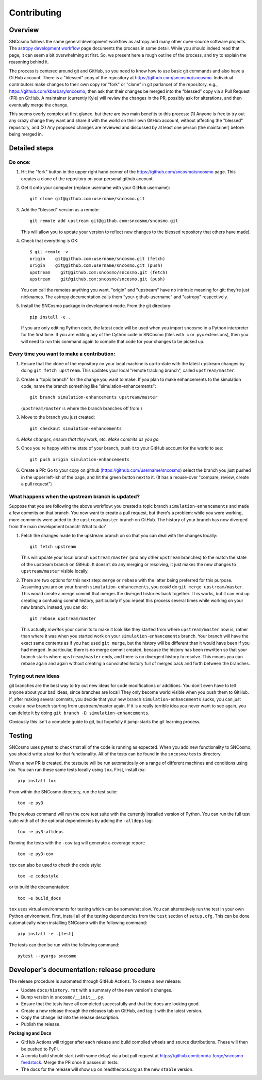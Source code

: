 ************
Contributing
************

Overview
========

SNCosmo follows the same general development workflow as astropy and
many other open-source software projects. The `astropy development
workflow`_ page documents the process in some detail.  While you
should indeed read that page, it can seem a bit overwhelming at first.
So, we present here a rough outline of the process, and try to explain
the reasoning behind it.

.. _`astropy development workflow`: http://astropy.readthedocs.org/en/v0.4.1/development/workflow/development_workflow.html

The process is centered around git and GitHub, so you need to know how
to use basic git commands and also have a GitHub account. There is a
"blessed" copy of the repository at
https://github.com/sncosmo/sncosmo. Individual contributors make
changes to their own copy (or "fork" or "clone" in git parlance) of
the repository, e.g., https://github.com/kbarbary/sncosmo, then ask
that their changes be merged into the "blessed" copy via a Pull
Request (PR) on GitHub. A maintainer (currently Kyle) will review
the changes in the PR, possibly ask for alterations, and then
eventually merge the change.

This seems overly complex at first glance, but there are two main
benefits to this process: (1) Anyone is free to try out any crazy
change they want and share it with the world on their own GitHub account,
without affecting the "blessed" repository, and (2) Any proposed
changes are reviewed and discussed by at least one person (the
maintainer) before being merged in.

Detailed steps
==============

Do once:
--------

1. Hit the "fork" button in the upper right hand corner of the
   https://github.com/sncosmo/sncosmo page. This creates a clone of the
   repository on your personal github account.

2. Get it onto your computer (replace username with your GitHub username)::

       git clone git@github.com:username/sncosmo.git

3. Add the "blessed" version as a remote::

       git remote add upstream git@github.com:sncosmo/sncosmo.git

   This will allow you to update your version to reflect new changes to
   the blessed repository that others have made).

4. Check that everything is OK::

       $ git remote -v
       origin    git@github.com:username/sncosmo.git (fetch)
       origin    git@github.com:username/sncosmo.git (push)
       upstream    git@github.com:sncosmo/sncosmo.git (fetch)
       upstream    git@github.com:sncosmo/sncosmo.git (push)

   You can call the remotes anything you want. "origin" and "upstream"
   have no intrinsic meaning for git; they're just nicknames. The
   astropy documentation calls them "your-github-username" and
   "astropy" respectively.

5. Install the SNCosmo package in development mode. From the git directory::

      pip install -e .

   If you are only editing Python code, the latest code will be used when you
   import sncosmo in a Python interpreter for the first time. If you are
   editing any of the Cython code in SNCosmo (files with .c or .pyx
   extensions), then you will need to run this command again to compile that
   code for your changes to be picked up.


Every time you want to make a contribution:
-------------------------------------------

1. Ensure that the clone of the repository on your local machine is
   up-to-date with the latest upstream changes by doing ``git fetch
   upstream``. This updates your local "remote tracking branch", called
   ``upstream/master``.

2. Create a "topic branch" for the change you want to make. If you plan
   to make enhancements to the simulation code, name the branch
   something like "simulation-enhancements"::
 
       git branch simulation-enhancements upstream/master

   (``upstream/master`` is where the branch branches off from.)

3. Move to the branch you just created::

       git checkout simulation-enhancements

4. *Make changes, ensure that they work, etc. Make commits as you go.* 

5. Once you're happy with the state of your branch, push it to your
   GitHub account for the world to see::

       git push origin simulation-enhancements

6. Create a PR: Go to your copy on github
   (https://github.com/username/sncosmo) select the branch you just
   pushed in the upper left-ish of the page, and hit the green button
   next to it. (It has a mouse-over "compare, review, create a pull
   request")


What happens when the upstream branch is updated?
-------------------------------------------------

Suppose that you are following the above workflow: you created a topic
branch ``simulation-enhancements`` and made a few commits on that
branch. You now want to create a pull request, but there's a problem:
while you were working, more commmits were added to the
``upstream/master`` branch on GitHub. The history of your branch has
now diverged from the main development branch! What to do?

1. Fetch the changes made to the upstream branch on so that you can
   deal with the changes locally::

       git fetch upstream

   This will update your local branch ``upstream/master`` (and any
   other ``upstream`` branches) to the match the state of the upstream
   branch on GitHub. It doesn't do any merging or resolving, it just
   makes the new changes to ``upstream/master`` visible locally.

2. There are two options for this next step: ``merge`` or ``rebase``
   with the latter being preferred for this purpose. Assuming you are
   on your branch ``simulation-enhancements``, you *could* do ``git
   merge upstream/master``. This would create a merge commit that
   merges the diverged histories back together. This works, but it can
   end up creating a confusing commit history, particularly if you
   repeat this process several times while working on your new
   branch. Instead, you can do::

       git rebase upstream/master

   This actually *rewrites* your commits to make it look like they
   started from where ``upstream/master`` now is, rather than where it
   was when you started work on your ``simulation-enhancements``
   branch. Your branch will have the exact same contents as if you had
   used ``git merge``, but the history will be different than it would
   have been if you had merged. In particular, there is no merge
   commit created, because the history has been rewritten so that your
   branch starts where ``upstream/master`` ends, and there is no
   divergent history to resolve.  This means you can rebase again and
   again without creating a convoluted history full of merges back and
   forth between the branches.


Trying out new ideas
--------------------

git branches are the best way to try out new ideas for code
modifications or additions. You don't even have to tell anyone about
your bad ideas, since branches are local!  They only become world
visible when you push them to GitHub. If, after making several
commits, you decide that your new branch ``simulation-enhancements``
sucks, you can just create a new branch starting from upstream/master
again. If it is a really terrible idea you never want to see again,
you can delete it by doing ``git branch -D simulation-enhancements``.


Obviously this isn't a complete guide to git, but hopefully it
jump-starts the git learning process.

Testing
=======

SNCosmo uses pytest to check that all of the code is running as expected. When
you add new functionality to SNCosmo, you should write a test for that
functionality. All of the tests can be found in the ``sncosmo/tests``
directory.

When a new PR is created, the testsuite will be run automatically on a range
of different machines and conditions using `tox`. You can run these same tests
locally using ``tox``. First, install `tox`::

      pip install tox

From within the SNCosmo directory, run the test suite::

      tox -e py3

The previous command will run the core test suite with the currently installed
version of Python. You can run the full test suite with all of the optional
dependencies by adding the ``-alldeps`` tag::

      tox -e py3-alldeps

Running the tests with the ``-cov`` tag will generate a coverage report::

      tox -e py3-cov

``tox`` can also be used to check the code style::

      tox -e codestyle

or to build the documentation::

      tox -e build_docs

``tox`` uses virtual environments for testing which can be somewhat slow. You
can alternatively run the test in your own Python environment. First, install
all of the testing dependencies from the ``test`` section of ``setup.cfg``.
This can be done automatically when installing SNCosmo with the following
command::

      pip install -e .[test]

The tests can then be run with the following command::

      pytest --pyargs sncosmo


Developer's documentation: release procedure
============================================

The release procedure is automated through GitHub Actions. To create a new
release:

- Update ``docs/history.rst`` with a summary of the new version's changes.
- Bump version in ``sncosmo/__init__.py``.
- Ensure that the tests have all completed successfully and that the docs are
  looking good.
- Create a new release through the releases tab on GitHub, and tag it with the
  latest version.
- Copy the change list into the release description.
- Publish the release.

**Packaging and Docs**

- GitHub Actions will trigger after each release and build compiled wheels and
  source distributions. These will then be pushed to PyPI.
- A conda build should start (with some delay) via a bot pull request
  at https://github.com/conda-forge/sncosmo-feedstock. Merge the PR
  once it passes all tests.
- The docs for the release will show up on readthedocs.org as the new
  ``stable`` version.
